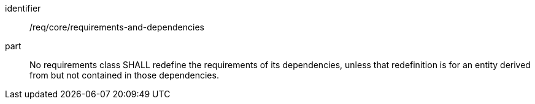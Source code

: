 [[req_requirements-and-dependencies]]

[requirement]
====
[%metadata]
identifier:: /req/core/requirements-and-dependencies
part:: No requirements class SHALL redefine the requirements of its dependencies, unless that redefinition is for an entity derived from but not contained in those dependencies.
====
